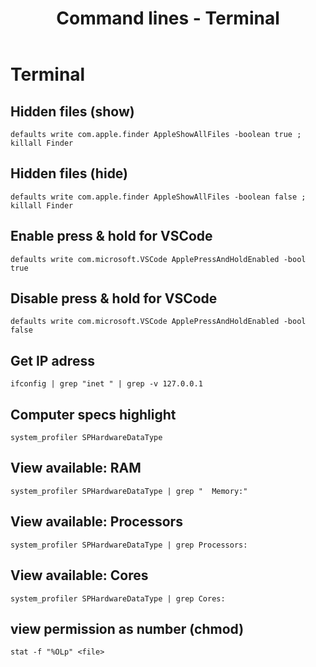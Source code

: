 #+TITLE: Command lines - Terminal

* Terminal

** Hidden files (show)

~defaults write com.apple.finder AppleShowAllFiles -boolean true ; killall Finder~

** Hidden files (hide)

~defaults write com.apple.finder AppleShowAllFiles -boolean false ; killall Finder~

** Enable press & hold for VSCode

~defaults write com.microsoft.VSCode ApplePressAndHoldEnabled -bool true~

** Disable press & hold for VSCode

~defaults write com.microsoft.VSCode ApplePressAndHoldEnabled -bool false~

** Get IP adress

~ifconfig | grep "inet " | grep -v 127.0.0.1~

** Computer specs highlight

~system_profiler SPHardwareDataType~

** View available: RAM

~system_profiler SPHardwareDataType | grep "  Memory:"~

** View available: Processors

~system_profiler SPHardwareDataType | grep Processors:~

** View available: Cores

~system_profiler SPHardwareDataType | grep Cores:~

** view permission as number (chmod)

~stat -f "%OLp" <file>~
